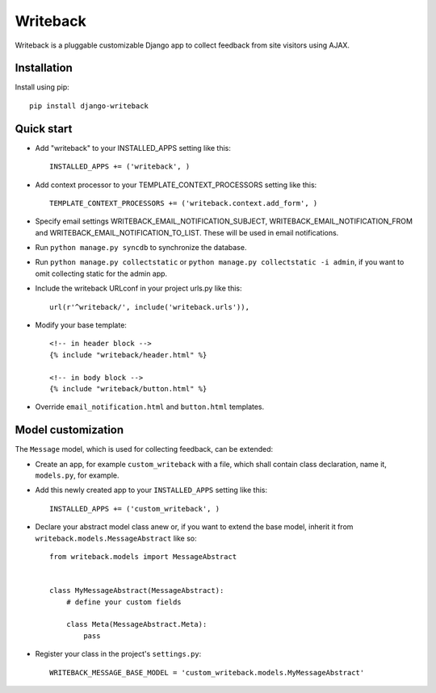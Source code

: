 Writeback
=========

Writeback is a pluggable customizable Django app to collect feedback from site visitors using AJAX.

Installation
------------

Install using pip::

    pip install django-writeback

Quick start
-----------

+ Add "writeback" to your INSTALLED_APPS setting like this::

        INSTALLED_APPS += ('writeback', )

+ Add context processor to your TEMPLATE_CONTEXT_PROCESSORS setting like this::

        TEMPLATE_CONTEXT_PROCESSORS += ('writeback.context.add_form', )

+ Specify email settings WRITEBACK_EMAIL_NOTIFICATION_SUBJECT, WRITEBACK_EMAIL_NOTIFICATION_FROM and WRITEBACK_EMAIL_NOTIFICATION_TO_LIST. These will be used in email notifications.

+ Run ``python manage.py syncdb`` to synchronize the database.

+ Run ``python manage.py collectstatic`` or ``python manage.py collectstatic -i admin``, if you want to omit collecting static for the admin app.

+ Include the writeback URLconf in your project urls.py like this::

        url(r'^writeback/', include('writeback.urls')),

+ Modify your base template::

        <!-- in header block -->
        {% include "writeback/header.html" %}
        
        <!-- in body block -->
        {% include "writeback/button.html" %}

+ Override ``email_notification.html`` and ``button.html`` templates.

Model customization
-------------------

The ``Message`` model, which is used for collecting feedback, can be extended:

+ Create an app, for example ``custom_writeback`` with a file, which shall contain class declaration, name it, ``models.py``, for example.

+ Add this newly created app to your ``INSTALLED_APPS`` setting like this::

        INSTALLED_APPS += ('custom_writeback', )

+ Declare your abstract model class anew or, if you want to extend the base model, inherit it from ``writeback.models.MessageAbstract`` like so::

        from writeback.models import MessageAbstract


        class MyMessageAbstract(MessageAbstract):
            # define your custom fields

            class Meta(MessageAbstract.Meta):
                pass

+ Register your class in the project's ``settings.py``::

        WRITEBACK_MESSAGE_BASE_MODEL = 'custom_writeback.models.MyMessageAbstract'

